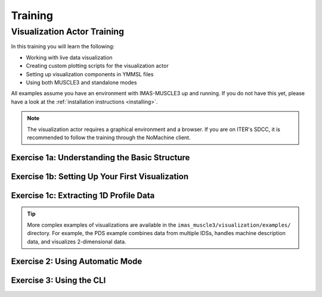 
.. _`training`:

********
Training
********

Visualization Actor Training
============================

In this training you will learn the following:

- Working with live data visualization
- Creating custom plotting scripts for the visualization actor
- Setting up visualization components in YMMSL files
- Using both MUSCLE3 and standalone modes

All examples assume you have an environment with IMAS-MUSCLE3 up and running.
If you do not have this yet, please have a look at the :ref:`installation instructions <installing>`.

.. note:: The visualization actor requires a graphical environment and a browser. If you
   are on ITER's SDCC, it is recommended to follow the training through the NoMachine client.

Exercise 1a: Understanding the Basic Structure
^^^^^^^^^^^^^^^^^^^^^^^^^^^^^^^^^^^^^^^^^^^^^^

.. md-tab-set::
   .. md-tab-item:: Exercise

      Before creating visualizations, you need to understand the basic structure of a visualization script.
      Every visualization script must define two classes:

      1. **State(BaseState)**: Extracts data from incoming IDSs
      2. **Plotter(BasePlotter)**: Defines how to visualize the data

      Look at the simple example below that visualizes plasma current (Ip) from an equilibrium IDS:

      **File:** `imas_muscle3/visualization/examples/simple_1d_plot/simple_1d_plot.py`

      .. literalinclude:: ../../imas_muscle3/visualization/examples/simple_1d_plot/simple_1d_plot.py
         :language: python

      What does the ``extract`` method do in the State class?
      
      What does the ``get_dashboard`` method return in the Plotter class?

      .. hint::
         The State class processes incoming IDS data, while the Plotter class creates the visual display.

   .. md-tab-item:: Solution

      The ``extract`` method:
      
      - Checks if the incoming IDS is an equilibrium IDS
      - Extracts the plasma current (``ts.global_quantities.ip``) and time
      - Stores the data in an xarray Dataset for accumulation over time
      
      The ``get_dashboard`` method:
      
      - Returns a HoloViews DynamicMap object
      - The DynamicMap automatically updates when new data arrives
      - It displays a line plot of plasma current versus time

Exercise 1b: Setting Up Your First Visualization
^^^^^^^^^^^^^^^^^^^^^^^^^^^^^^^^^^^^^^^^^^^^^^^^

.. md-tab-set::
   .. md-tab-item:: Exercise

      You will now run the visualization actor for configuration of the previous exercise. First, 
      create a YMMSL configuration file that sets up a simple visualization pipeline with:

      1. A source actor that sends the equilibrium IDS
      2. A visualization actor that receives and plots the data, according to the 
         configuration in previous exercise.

      Use the following settings in the YMMSL:
      
      - Source URI: ``imas:hdf5?path=/home/ITER/fargerb/public/imasdb/ITER/3/666666/1``
      - Plot script: ``imas_muscle3/visualization/examples/simple_1d_plot/simple_1d_plot.py``

      Run the MUSCLE pipeline, supplying the YMMSL file you made:
      
      .. code-block:: bash
        
         muscle_manager --start-all <YMMSL file>

      What do you see in your browser?

      .. hint::
         Look at the example YMMSL file in ``imas_muscle3/visualization/examples/simple_1d_plot/simple_1d_plot.ymmsl``

   .. md-tab-item:: Solution

      Create a file called ``my_visualization.ymmsl`` with the following content:

      .. code-block:: yaml

         ymmsl_version: v0.1
         model:
           name: my_visualization
           components:
             source_component:
               implementation: source_component
               ports:
                 o_i: [equilibrium_out]
             visualization_component:
               implementation: visualization_component
               ports:
                 s: [equilibrium_in]
           conduits:
             source_component.equilibrium_out: visualization_component.equilibrium_in
         settings:
           source_component.source_uri: imas:hdf5?path=/home/ITER/fargerb/public/imasdb/ITER/3/666666/1
           visualization_component.plot_file_path: <path/to/IMAS-MUSCLE3>/imas_muscle3/visualization/examples/simple_1d_plot/simple_1d_plot.py
         implementations:
           visualization_component:
             executable: python
             args: -u -m imas_muscle3.actors.visualization_component
           source_component:
             executable: python
             args: -u -m imas_muscle3.actors.source_component
         resources:
           source_component:
             threads: 1
           visualization_component:
             threads: 1

      When you launch the muscle_manger, the browser should open, and you will see the
      plasma current plotted over time, updating in real-time as the new time slices are 
      received by the visualization actor.

      .. figure:: ../source/images/ip_curve.gif

Exercise 1c: Extracting 1D Profile Data
^^^^^^^^^^^^^^^^^^^^^^^^^^^^^^^^^^^^^^^

.. md-tab-set::
   .. md-tab-item:: Exercise

      Create a State class that extracts the ff' profile from an equilibrium IDS. 
      This profile data is stored as a 1D array along with its corresponding psi coordinate.

      Your State class should extract:
      
      - The ff' values: ``ts.profiles_1d.f_df_dpsi``
      - The psi coordinate: ``ts.profiles_1d.psi``
      - Store both in an xarray Dataset with dimensions ``("time", "profile")``

      .. hint::
         Profile data is 1D at each time slice, so you'll need a dimension for 
         the profile points in addition to time.

      Also create a Plotter class that displays the ff' profile as a function of psi
      for the current time step. The plot should show how the profile evolves as new 
      data arrives.

      Your plot should:
      
      - Display f_df_dpsi on the y-axis and psi on the x-axis
      - Show only the profile at the current time (use ``state.sel(time=self.time)``)
      - Update automatically when new data arrives (use ``@param.depends("time")``)

   .. md-tab-item:: Solution

      .. code-block:: python

         import holoviews as hv
         import numpy as np
         import param
         import xarray as xr

         from imas_muscle3.visualization.base_plotter import BasePlotter
         from imas_muscle3.visualization.base_state import BaseState


         class State(BaseState):
             def extract(self, ids):
                 if ids.metadata.name == "equilibrium":
                     self._extract_equilibrium(ids)

             def _extract_equilibrium(self, ids):
                 ts = ids.time_slice[0]

                 profiles_data = xr.Dataset(
                     {
                         "f_df_dpsi": (("time", "profile"), [ts.profiles_1d.f_df_dpsi]),
                         "psi_profile": (("time", "profile"), [ts.profiles_1d.psi]),
                     },
                     coords={
                         "time": [ids.time[0]],
                         "profile": np.arange(len(ts.profiles_1d.f_df_dpsi)),
                     },
                 )

                 current_data = self.data.get("equilibrium")
                 if current_data is None:
                     self.data["equilibrium"] = profiles_data
                 else:
                     self.data["equilibrium"] = xr.concat(
                         [current_data, profiles_data], dim="time", join="outer"
                     )


         class Plotter(BasePlotter):
             def get_dashboard(self):
                 profile_plot = hv.DynamicMap(self.plot_f_df_dpsi_profile)
                 return profile_plot

             @param.depends("time")
             def plot_f_df_dpsi_profile(self):
                 xlabel = "Psi [Wb]"
                 ylabel = "ff'"
                 state = self.active_state.data.get("equilibrium")

                 if state:
                     selected_data = state.sel(time=self.time)
                     psi = selected_data.psi_profile.values
                     f_df_dpsi = selected_data.f_df_dpsi.values
                     title = f"ff' profile (t={self.time:.3f}s)"
                 else:
                     psi, f_df_dpsi, title = [], [], "Waiting for data..."

                 return hv.Curve((psi, f_df_dpsi), kdims=[xlabel], vdims=[ylabel]).opts(
                     framewise=True,
                     height=400,
                     width=600,
                     title=title,
                     xlabel=xlabel,
                     ylabel=ylabel,
                 )

      This generates the following ff' plot over time:

      .. figure:: ../source/images/ff_prime.gif

.. tip:: More complex examples of visualizations are available in the 
   ``imas_muscle3/visualization/examples/`` directory. For example, the PDS example
   combines data from multiple IDSs, handles machine description data, and 
   visualizes 2-dimensional data.

Exercise 2: Using Automatic Mode
^^^^^^^^^^^^^^^^^^^^^^^^^^^^^^^^

.. md-tab-set::
   .. md-tab-item:: Exercise

      Modify your YMMSL configuration to enable automatic mode. This mode allows
      the visualization actor to automatically discover and plot time-dependent 
      quantities without needing a custom plotting script.

      Advantages of automatic mode:
      
      - Useful for exploring unfamiliar datasets
      - Automatically discovers all time-dependent quantities in the IDS
      - Provides a dropdown menu to select quantities to visualize
      - Chooses appropriate plot types automatically
      - No need to manually extract quantities

      Disadvantages:

      - No fine grain control over the plots
      - Unable to combine data

      Repeat exercise 1b, however this time add the following settings to the YMMSL:

      .. code-block:: yaml

         settings:
           visualization_component.automatic_mode: true
           visualization_component.automatic_extract_all: true

      Run the MUSCLE pipeline, supplying the YMMSL file you made. Use dropdown menu to 
      visualize the following parameters:

      - ``equilibrium/time_slice[0]/profiles_1d[0]/dpressure_dpsi``
      - ``equilibrium/time_slice[0]/global_quantities/energy_mhd``

   .. md-tab-item:: Solution

      Besides the plasma current curve, which was defined in the plotter class, you 
      should also see the p' and the MHD energy curves in separate panels:

      .. figure:: ../source/images/automatic.png

Exercise 3: Using the CLI
^^^^^^^^^^^^^^^^^^^^^^^^^

.. md-tab-set::
   .. md-tab-item:: Exercise

      It is also possible to run the visualization actor from the command line instead,
      without setting up a MUSCLE3 workflow. Try running the simple_1d_plot example 
      through the CLI.

      Run the visualization with:
      
      - URI: ``imas:hdf5?path=/home/ITER/fargerb/public/imasdb/ITER/3/666666/1``
      - IDS name: ``equilibrium``
      - Plotting script: ``imas_muscle3/visualization/examples/simple_1d_plot/simple_1d_plot.py``

      .. hint::
         Use ``python -m imas_muscle3.visualization.cli --help`` to see available options.

   .. md-tab-item:: Solution

      Run the following command:

      .. code-block:: bash

         python -m imas_muscle3.visualization.cli \
             "imas:hdf5?path=/home/ITER/fargerb/public/imasdb/ITER/3/666666/1" \
             equilibrium \
             imas_muscle3/visualization/examples/simple_1d_plot/simple_1d_plot.py

